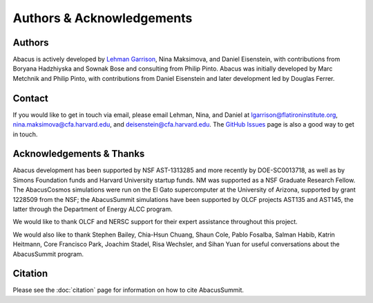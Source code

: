 Authors & Acknowledgements
==========================

Authors
-------
Abacus is actively developed by `Lehman Garrison <https://lgarrison.github.io>`_, Nina
Maksimova, and Daniel Eisenstein, with contributions from Boryana
Hadzhiyska and Sownak Bose and consulting from Philip Pinto.  Abacus
was initially developed by Marc Metchnik and Philip Pinto, with
contributions from Daniel Eisenstein and later development led by
Douglas Ferrer.

Contact
-------
If you would like to get in touch via email, please email Lehman, Nina, and Daniel
at lgarrison@flatironinstitute.org, nina.maksimova@cfa.harvard.edu, and deisenstein@cfa.harvard.edu.
The `GitHub Issues <https://github.com/abacusorg/abacussummit/issues>`_ page is also a good way to get in touch.

Acknowledgements & Thanks
-------------------------
Abacus development has been supported by NSF AST-1313285 and more
recently by DOE-SC0013718, as well as by Simons Foundation funds
and Harvard University startup funds.  NM was supported as a NSF
Graduate Research Fellow.  The AbacusCosmos simulations were run
on the El Gato supercomputer at the University of Arizona, supported
by grant 1228509 from the NSF; the AbacusSummit simulations have
been supported by OLCF projects AST135 and AST145, the latter through
the Department of Energy ALCC program.

We would like to thank OLCF and NERSC support for their expert
assistance throughout this project.

We would also like to thank 
Stephen Bailey,
Chia-Hsun Chuang,
Shaun Cole,
Pablo Fosalba,
Salman Habib, 
Katrin Heitmann, 
Core Francisco Park,
Joachim Stadel,
Risa Wechsler, and
Sihan Yuan
for useful conversations about the AbacusSummit program.


Citation
--------
Please see the :doc:`citation` page for information on how to cite AbacusSummit.
